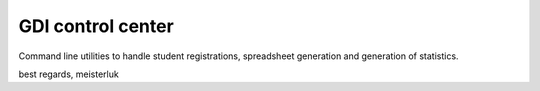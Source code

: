 GDI control center
==================

Command line utilities to handle student registrations, spreadsheet generation
and generation of statistics.

best regards,
meisterluk
